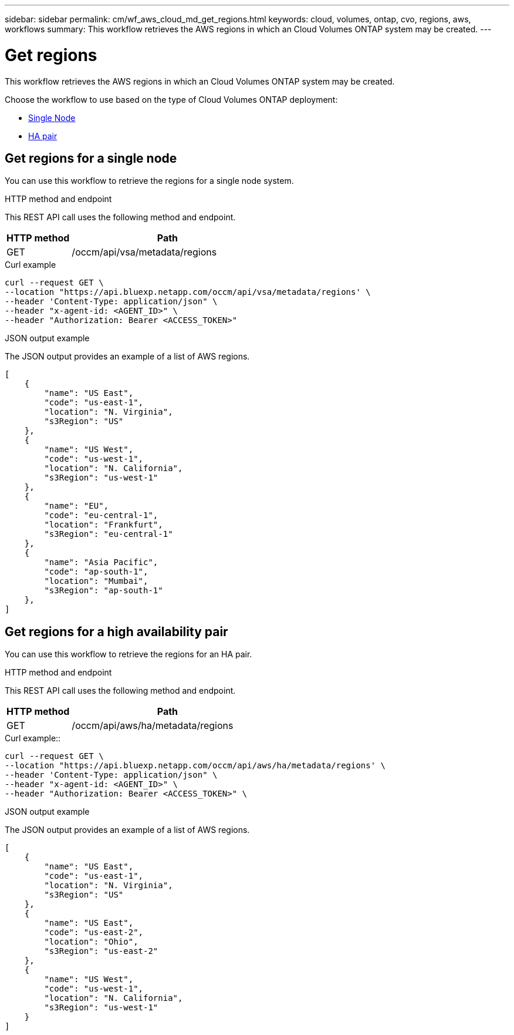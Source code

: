 ---
sidebar: sidebar
permalink: cm/wf_aws_cloud_md_get_regions.html
keywords: cloud, volumes, ontap, cvo, regions, aws, workflows
summary: This workflow retrieves the AWS regions in which an Cloud Volumes ONTAP system may be created.
---

= Get regions
:hardbreaks:
:nofooter:
:icons: font
:linkattrs:
:imagesdir: ../media/

[.lead]
This workflow retrieves the AWS regions in which an Cloud Volumes ONTAP system may be created.

Choose the workflow to use based on the type of Cloud Volumes ONTAP deployment:

* <<Get regions for a single node, Single Node>>
* <<Get regions for a high availability pair, HA pair>>

== Get regions for a single node
You can use this workflow to retrieve the regions for a single node system.

.HTTP method and endpoint

This REST API call uses the following method and endpoint.

[cols="25,75"*,options="header"]
|===
|HTTP method
|Path
|GET
|/occm/api/vsa/metadata/regions
|===


.Curl example
[source,curl]
curl --request GET \
--location "https://api.bluexp.netapp.com/occm/api/vsa/metadata/regions' \
--header 'Content-Type: application/json" \
--header "x-agent-id: <AGENT_ID>" \ 
--header "Authorization: Bearer <ACCESS_TOKEN>" 


.JSON output example

The JSON output provides an example of a list of AWS regions.

----
[
    {
        "name": "US East",
        "code": "us-east-1",
        "location": "N. Virginia",
        "s3Region": "US"
    },
    {
        "name": "US West",
        "code": "us-west-1",
        "location": "N. California",
        "s3Region": "us-west-1"
    },
    {
        "name": "EU",
        "code": "eu-central-1",
        "location": "Frankfurt",
        "s3Region": "eu-central-1"
    },
    {
        "name": "Asia Pacific",
        "code": "ap-south-1",
        "location": "Mumbai",
        "s3Region": "ap-south-1"
    },
]
----

== Get regions for a high availability pair
You can use this workflow to retrieve the regions for an HA pair.

.HTTP method and endpoint

This REST API call uses the following method and endpoint.

[cols="25,75"*,options="header"]
|===
|HTTP method
|Path
|GET
|/occm/api/aws/ha/metadata/regions
|===

.Curl example::
[source,curl]
curl --request GET \
--location "https://api.bluexp.netapp.com/occm/api/aws/ha/metadata/regions' \
--header 'Content-Type: application/json" \
--header "x-agent-id: <AGENT_ID>" \ 
--header "Authorization: Bearer <ACCESS_TOKEN>" \


.JSON output example
The JSON output provides an example of a list of AWS regions.

----
[
    {
        "name": "US East",
        "code": "us-east-1",
        "location": "N. Virginia",
        "s3Region": "US"
    },
    {
        "name": "US East",
        "code": "us-east-2",
        "location": "Ohio",
        "s3Region": "us-east-2"
    },
    {
        "name": "US West",
        "code": "us-west-1",
        "location": "N. California",
        "s3Region": "us-west-1"
    }
]
----

